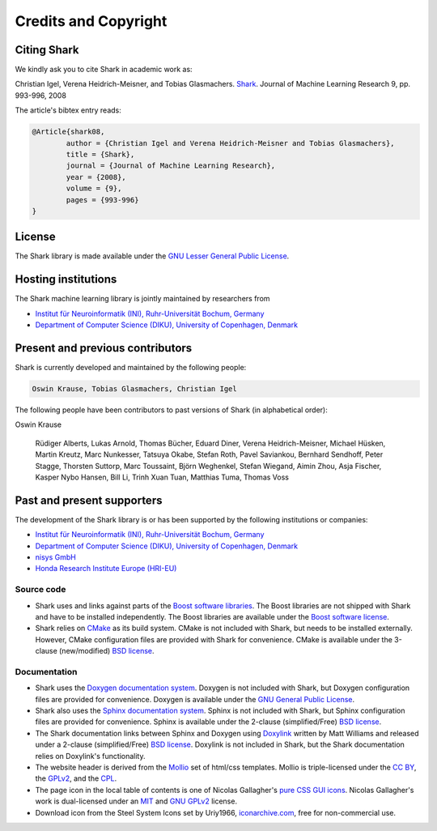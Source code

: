 Credits and Copyright
=====================

.. _label_for_citing_shark:

Citing Shark
------------

We kindly ask you to cite Shark in academic work as:

.. container:: cibox

	Christian Igel, Verena Heidrich-Meisner, and Tobias Glasmachers.
	`Shark <http://jmlr.csail.mit.edu/papers/v9/igel08a.html>`_.
	Journal of Machine Learning Research 9, pp. 993-996, 2008

The article's bibtex entry reads:

.. code-block:: none

	@Article{shark08,
		author = {Christian Igel and Verena Heidrich-Meisner and Tobias Glasmachers},
		title = {Shark},
		journal = {Journal of Machine Learning Research},
		year = {2008},
		volume = {9},
		pages = {993-996}
	}

License
-------

The Shark library is made available under the
`GNU Lesser General Public License <http://www.gnu.org/copyleft/lesser.html>`_.

.. image:: images/lgplv3-147x51.png


Hosting institutions
--------------------

The Shark machine learning library is jointly maintained by researchers from

* `Institut für Neuroinformatik (INI), Ruhr-Universität Bochum, Germany <http://www.ini.rub.de/>`_
* `Department of Computer Science (DIKU), University of Copenhagen, Denmark <http://www.diku.dk/>`_



Present and previous contributors
----------------------------------

Shark is currently developed and maintained by the following people:

.. code-block:: none

	Oswin Krause, Tobias Glasmachers, Christian Igel


The following people have been contributors to past versions of
Shark (in alphabetical order):

Oswin Krause

	Rüdiger Alberts, Lukas Arnold, Thomas Bücher, Eduard Diner,
	Verena Heidrich-Meisner, Michael Hüsken, Martin Kreutz,
	Marc Nunkesser, Tatsuya Okabe, Stefan Roth, Pavel Saviankou,
	Bernhard Sendhoff, Peter Stagge, Thorsten Suttorp,
	Marc Toussaint, Björn Weghenkel, Stefan Wiegand, Aimin Zhou,
	Asja Fischer, Kasper Nybo Hansen, Bill Li, Trinh Xuan Tuan,
	Matthias Tuma, Thomas Voss

Past and present supporters
---------------------------

The development of the Shark library is or has been supported by the following institutions or companies:

* `Institut für Neuroinformatik (INI), Ruhr-Universität Bochum, Germany <http://www.ini.rub.de/>`_
* `Department of Computer Science (DIKU), University of Copenhagen, Denmark <http://www.diku.dk/>`_
* `nisys GmbH <http://www.nisys.de/>`_
* `Honda Research Institute Europe (HRI-EU) <http://world.honda.com/group/HondaResearchInstituteEurope/>`_



Source code
+++++++++++

* Shark uses and links against parts of the `Boost software libraries <http://www.boost.org>`_.
  The Boost libraries are not shipped with Shark and have to be installed
  independently. The Boost libraries are available under the `Boost software
  license <http://www.boost.org/LICENSE_1_0.txt>`_.

* Shark relies on `CMake <http://www.cmake.org/>`_ as its build system.
  CMake is not included with Shark, but needs to be installed externally.
  However, CMake configuration files are provided with Shark for convenience.
  CMake is available  under the 3-clause (new/modified) `BSD license
  <http://www.opensource.org/licenses/bsd-license.php>`_.


Documentation
+++++++++++++
* Shark uses the `Doxygen documentation system <http://www.doxygen.org>`_.
  Doxygen is not included with Shark, but Doxygen configuration files are
  provided for convenience. Doxygen is available under the
  `GNU General Public License <http://www.gnu.org/licenses/gpl.html>`_.
* Shark also uses the `Sphinx documentation system <http://sphinx.pocoo.org/>`_.
  Sphinx is not included with Shark, but Sphinx configuration files are
  provided for convenience. Sphinx is available under the
  2-clause (simplified/Free) `BSD license
  <http://www.opensource.org/licenses/bsd-license.php>`_.
* The Shark documentation links between Sphinx and Doxygen using
  `Doxylink <http://pypi.python.org/pypi/sphinxcontrib-doxylink>`_ written
  by Matt Williams and released under a 2-clause (simplified/Free) `BSD license
  <http://www.opensource.org/licenses/bsd-license.php>`_. Doxylink is not included
  in Shark, but the Shark documentation relies on Doxylink's functionality.
* The website header is derived from the `Mollio <http://mollio.org/>`_ set
  of html/css templates. Mollio is triple-licensed under the
  `CC BY <http://creativecommons.org/licenses/by/2.5/>`_, the
  `GPLv2 <http://www.gnu.org/licenses/gpl-2.0.html>`_, and the
  `CPL <http://www.opensource.org/licenses/cpl1.0.php>`_.
* The page icon in the local table of contents is one of Nicolas Gallagher's
  `pure CSS GUI icons <http://nicolasgallagher.com/pure-css-gui-icons/>`_.
  Nicolas Gallagher's work is dual-licensed under an
  `MIT <http://www.opensource.org/licenses/mit-license.php>`_ and
  `GNU GPLv2 <http://www.gnu.org/licenses/gpl-2.0.html>`_
  license.
* Download icon from the Steel System Icons set by Uriy1966,
  `iconarchive.com <http://www.iconarchive.com/show/steel-system-icons-by-uriy1966/Download-icon.html>`_,
  free for non-commercial use.
